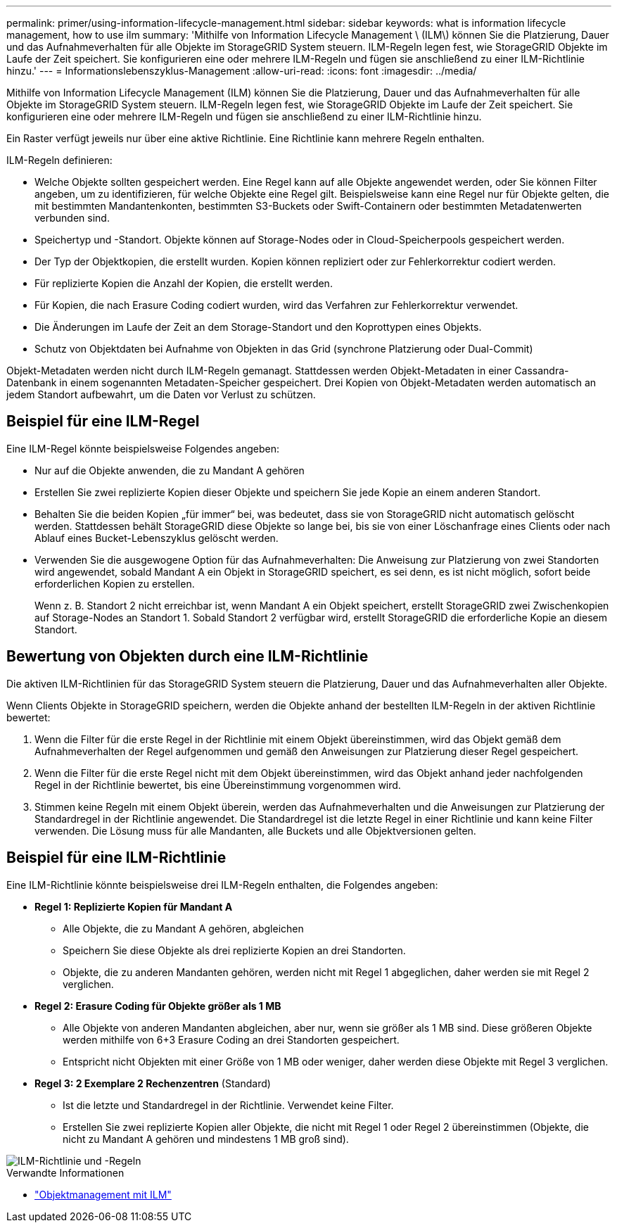 ---
permalink: primer/using-information-lifecycle-management.html 
sidebar: sidebar 
keywords: what is information lifecycle management, how to use ilm 
summary: 'Mithilfe von Information Lifecycle Management \ (ILM\) können Sie die Platzierung, Dauer und das Aufnahmeverhalten für alle Objekte im StorageGRID System steuern. ILM-Regeln legen fest, wie StorageGRID Objekte im Laufe der Zeit speichert. Sie konfigurieren eine oder mehrere ILM-Regeln und fügen sie anschließend zu einer ILM-Richtlinie hinzu.' 
---
= Informationslebenszyklus-Management
:allow-uri-read: 
:icons: font
:imagesdir: ../media/


[role="lead"]
Mithilfe von Information Lifecycle Management (ILM) können Sie die Platzierung, Dauer und das Aufnahmeverhalten für alle Objekte im StorageGRID System steuern. ILM-Regeln legen fest, wie StorageGRID Objekte im Laufe der Zeit speichert. Sie konfigurieren eine oder mehrere ILM-Regeln und fügen sie anschließend zu einer ILM-Richtlinie hinzu.

Ein Raster verfügt jeweils nur über eine aktive Richtlinie. Eine Richtlinie kann mehrere Regeln enthalten.

ILM-Regeln definieren:

* Welche Objekte sollten gespeichert werden. Eine Regel kann auf alle Objekte angewendet werden, oder Sie können Filter angeben, um zu identifizieren, für welche Objekte eine Regel gilt. Beispielsweise kann eine Regel nur für Objekte gelten, die mit bestimmten Mandantenkonten, bestimmten S3-Buckets oder Swift-Containern oder bestimmten Metadatenwerten verbunden sind.
* Speichertyp und -Standort. Objekte können auf Storage-Nodes oder in Cloud-Speicherpools gespeichert werden.
* Der Typ der Objektkopien, die erstellt wurden. Kopien können repliziert oder zur Fehlerkorrektur codiert werden.
* Für replizierte Kopien die Anzahl der Kopien, die erstellt werden.
* Für Kopien, die nach Erasure Coding codiert wurden, wird das Verfahren zur Fehlerkorrektur verwendet.
* Die Änderungen im Laufe der Zeit an dem Storage-Standort und den Koprottypen eines Objekts.
* Schutz von Objektdaten bei Aufnahme von Objekten in das Grid (synchrone Platzierung oder Dual-Commit)


Objekt-Metadaten werden nicht durch ILM-Regeln gemanagt. Stattdessen werden Objekt-Metadaten in einer Cassandra-Datenbank in einem sogenannten Metadaten-Speicher gespeichert. Drei Kopien von Objekt-Metadaten werden automatisch an jedem Standort aufbewahrt, um die Daten vor Verlust zu schützen.



== Beispiel für eine ILM-Regel

Eine ILM-Regel könnte beispielsweise Folgendes angeben:

* Nur auf die Objekte anwenden, die zu Mandant A gehören
* Erstellen Sie zwei replizierte Kopien dieser Objekte und speichern Sie jede Kopie an einem anderen Standort.
* Behalten Sie die beiden Kopien „für immer“ bei, was bedeutet, dass sie von StorageGRID nicht automatisch gelöscht werden. Stattdessen behält StorageGRID diese Objekte so lange bei, bis sie von einer Löschanfrage eines Clients oder nach Ablauf eines Bucket-Lebenszyklus gelöscht werden.
* Verwenden Sie die ausgewogene Option für das Aufnahmeverhalten: Die Anweisung zur Platzierung von zwei Standorten wird angewendet, sobald Mandant A ein Objekt in StorageGRID speichert, es sei denn, es ist nicht möglich, sofort beide erforderlichen Kopien zu erstellen.
+
Wenn z. B. Standort 2 nicht erreichbar ist, wenn Mandant A ein Objekt speichert, erstellt StorageGRID zwei Zwischenkopien auf Storage-Nodes an Standort 1. Sobald Standort 2 verfügbar wird, erstellt StorageGRID die erforderliche Kopie an diesem Standort.





== Bewertung von Objekten durch eine ILM-Richtlinie

Die aktiven ILM-Richtlinien für das StorageGRID System steuern die Platzierung, Dauer und das Aufnahmeverhalten aller Objekte.

Wenn Clients Objekte in StorageGRID speichern, werden die Objekte anhand der bestellten ILM-Regeln in der aktiven Richtlinie bewertet:

. Wenn die Filter für die erste Regel in der Richtlinie mit einem Objekt übereinstimmen, wird das Objekt gemäß dem Aufnahmeverhalten der Regel aufgenommen und gemäß den Anweisungen zur Platzierung dieser Regel gespeichert.
. Wenn die Filter für die erste Regel nicht mit dem Objekt übereinstimmen, wird das Objekt anhand jeder nachfolgenden Regel in der Richtlinie bewertet, bis eine Übereinstimmung vorgenommen wird.
. Stimmen keine Regeln mit einem Objekt überein, werden das Aufnahmeverhalten und die Anweisungen zur Platzierung der Standardregel in der Richtlinie angewendet. Die Standardregel ist die letzte Regel in einer Richtlinie und kann keine Filter verwenden. Die Lösung muss für alle Mandanten, alle Buckets und alle Objektversionen gelten.




== Beispiel für eine ILM-Richtlinie

Eine ILM-Richtlinie könnte beispielsweise drei ILM-Regeln enthalten, die Folgendes angeben:

* *Regel 1: Replizierte Kopien für Mandant A*
+
** Alle Objekte, die zu Mandant A gehören, abgleichen
** Speichern Sie diese Objekte als drei replizierte Kopien an drei Standorten.
** Objekte, die zu anderen Mandanten gehören, werden nicht mit Regel 1 abgeglichen, daher werden sie mit Regel 2 verglichen.


* *Regel 2: Erasure Coding für Objekte größer als 1 MB*
+
** Alle Objekte von anderen Mandanten abgleichen, aber nur, wenn sie größer als 1 MB sind. Diese größeren Objekte werden mithilfe von 6+3 Erasure Coding an drei Standorten gespeichert.
** Entspricht nicht Objekten mit einer Größe von 1 MB oder weniger, daher werden diese Objekte mit Regel 3 verglichen.


* *Regel 3: 2 Exemplare 2 Rechenzentren* (Standard)
+
** Ist die letzte und Standardregel in der Richtlinie. Verwendet keine Filter.
** Erstellen Sie zwei replizierte Kopien aller Objekte, die nicht mit Regel 1 oder Regel 2 übereinstimmen (Objekte, die nicht zu Mandant A gehören und mindestens 1 MB groß sind).




image::../media/ilm_policy_and_rules.png[ILM-Richtlinie und -Regeln]

.Verwandte Informationen
* link:../ilm/index.html["Objektmanagement mit ILM"]

